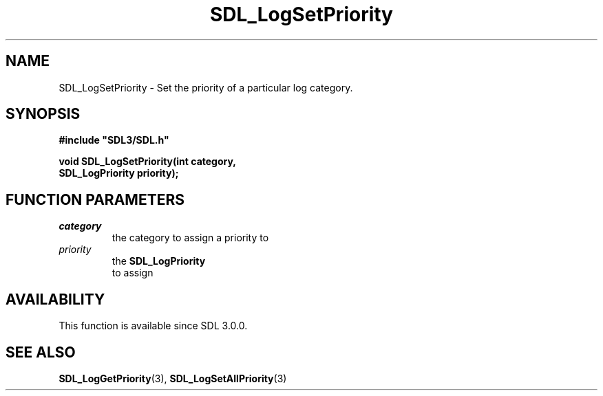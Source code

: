 .\" This manpage content is licensed under Creative Commons
.\"  Attribution 4.0 International (CC BY 4.0)
.\"   https://creativecommons.org/licenses/by/4.0/
.\" This manpage was generated from SDL's wiki page for SDL_LogSetPriority:
.\"   https://wiki.libsdl.org/SDL_LogSetPriority
.\" Generated with SDL/build-scripts/wikiheaders.pl
.\"  revision SDL-aba3038
.\" Please report issues in this manpage's content at:
.\"   https://github.com/libsdl-org/sdlwiki/issues/new
.\" Please report issues in the generation of this manpage from the wiki at:
.\"   https://github.com/libsdl-org/SDL/issues/new?title=Misgenerated%20manpage%20for%20SDL_LogSetPriority
.\" SDL can be found at https://libsdl.org/
.de URL
\$2 \(laURL: \$1 \(ra\$3
..
.if \n[.g] .mso www.tmac
.TH SDL_LogSetPriority 3 "SDL 3.0.0" "SDL" "SDL3 FUNCTIONS"
.SH NAME
SDL_LogSetPriority \- Set the priority of a particular log category\[char46]
.SH SYNOPSIS
.nf
.B #include \(dqSDL3/SDL.h\(dq
.PP
.BI "void SDL_LogSetPriority(int category,
.BI "                        SDL_LogPriority priority);
.fi
.SH FUNCTION PARAMETERS
.TP
.I category
the category to assign a priority to
.TP
.I priority
the 
.BR SDL_LogPriority
 to assign
.SH AVAILABILITY
This function is available since SDL 3\[char46]0\[char46]0\[char46]

.SH SEE ALSO
.BR SDL_LogGetPriority (3),
.BR SDL_LogSetAllPriority (3)
